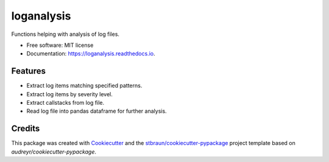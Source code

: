 ===========
loganalysis
===========


.. image:: https://img.shields.io/pypi/v/loganalysis.svg
        :target: https://pypi.python.org/pypi/loganalysis

.. image:: https://img.shields.io/travis/stbraun/loganalysis.svg
        :target: https://travis-ci.org/stbraun/loganalysis

.. image:: https://readthedocs.org/projects/loganalysis/badge/?version=latest
        :target: https://loganalysis.readthedocs.io/en/latest/?badge=latest
        :alt: Documentation Status




Functions helping with analysis of log files.


* Free software: MIT license
* Documentation: https://loganalysis.readthedocs.io.


Features
--------

* Extract log items matching specified patterns.
* Extract log items by severity level.
* Extract callstacks from log file.
* Read log file into pandas dataframe for further analysis.

Credits
-------

This package was created with Cookiecutter_ and the `stbraun/cookiecutter-pypackage`_ project template based on `audreyr/cookiecutter-pypackage`.

.. _Cookiecutter: https://github.com/audreyr/cookiecutter
.. _`stbraun/cookiecutter-pypackage`: https://github.com/stbraun/cookiecutter-pypackage.git
